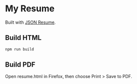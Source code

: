 * My Resume

Built with [[https://jsonresume.org/][JSON Resume]].

** Build HTML

#+begin_src sh
npm run build
#+end_src

** Build PDF

Open resume.html in Firefox, then choose Print > Save to PDF.

